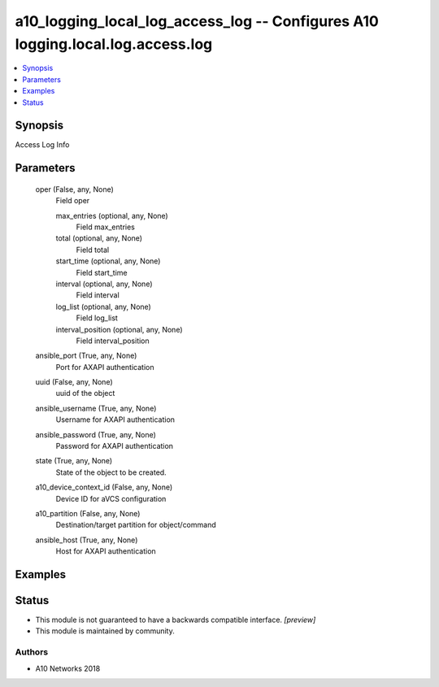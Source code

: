 .. _a10_logging_local_log_access_log_module:


a10_logging_local_log_access_log -- Configures A10 logging.local.log.access.log
===============================================================================

.. contents::
   :local:
   :depth: 1


Synopsis
--------

Access Log Info






Parameters
----------

  oper (False, any, None)
    Field oper


    max_entries (optional, any, None)
      Field max_entries


    total (optional, any, None)
      Field total


    start_time (optional, any, None)
      Field start_time


    interval (optional, any, None)
      Field interval


    log_list (optional, any, None)
      Field log_list


    interval_position (optional, any, None)
      Field interval_position



  ansible_port (True, any, None)
    Port for AXAPI authentication


  uuid (False, any, None)
    uuid of the object


  ansible_username (True, any, None)
    Username for AXAPI authentication


  ansible_password (True, any, None)
    Password for AXAPI authentication


  state (True, any, None)
    State of the object to be created.


  a10_device_context_id (False, any, None)
    Device ID for aVCS configuration


  a10_partition (False, any, None)
    Destination/target partition for object/command


  ansible_host (True, any, None)
    Host for AXAPI authentication









Examples
--------

.. code-block:: yaml+jinja

    





Status
------




- This module is not guaranteed to have a backwards compatible interface. *[preview]*


- This module is maintained by community.



Authors
~~~~~~~

- A10 Networks 2018


